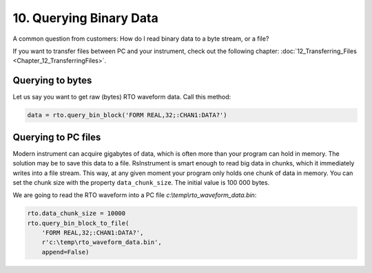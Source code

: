 10. Querying Binary Data
========================================

A common question from customers: How do I read binary data to a byte stream, or a file?

If you want to transfer files between PC and your instrument, check out the following chapter: :doc:`12_Transferring_Files <Chapter_12_TransferringFiles>`.


Querying to bytes
""""""""""""""""""""""""""""""""""""""""""""""""""""
Let us say you want to get raw (bytes) RTO waveform data. Call this method:

.. code-block:: python
    
    data = rto.query_bin_block('FORM REAL,32;:CHAN1:DATA?')
    
Querying to PC files
""""""""""""""""""""""""""""""""""""""""""""""""""""
Modern instrument can acquire gigabytes of data, which is often more than your program can hold in memory. The solution may be to save this data to a file. RsInstrument is smart enough to read big data in chunks, which it immediately writes into a file stream. This way, at any given moment your program only holds one chunk of data in memory. You can set the chunk size with the property ``data_chunk_size``. The initial value is 100 000 bytes.

We are going to read the RTO waveform into a PC file *c:\\temp\\rto_waveform_data.bin*:

.. code-block:: python
    
    rto.data_chunk_size = 10000
    rto.query_bin_block_to_file(
        'FORM REAL,32;:CHAN1:DATA?',
        r'c:\temp\rto_waveform_data.bin',
        append=False)
